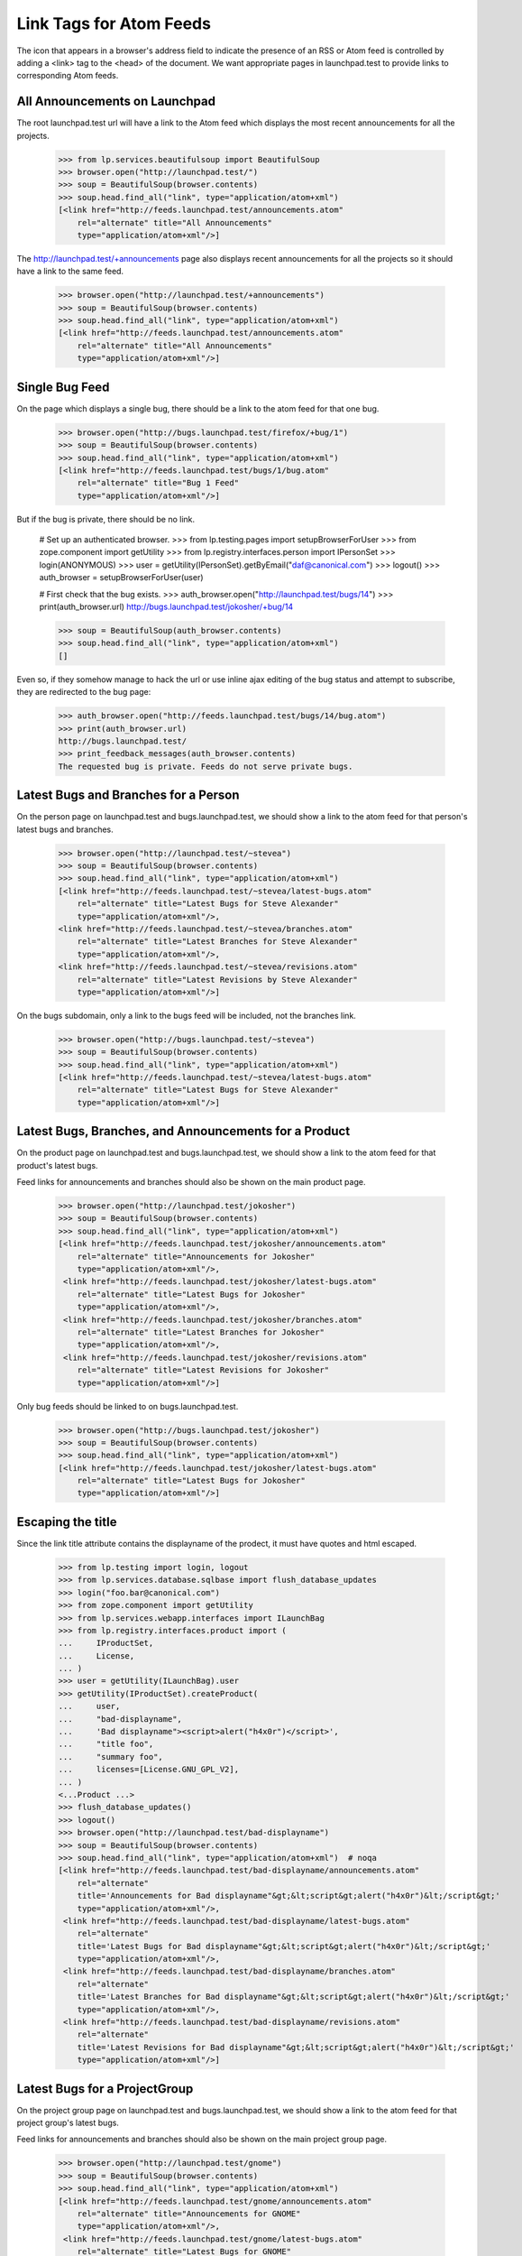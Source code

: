 Link Tags for Atom Feeds
========================

The icon that appears in a browser's address field to indicate the
presence of an RSS or Atom feed is controlled by adding a <link> tag
to the <head> of the document. We want appropriate pages in
launchpad.test to provide links to corresponding Atom feeds.


All Announcements on Launchpad
------------------------------

The root launchpad.test url will have a link to the Atom feed which
displays the most recent announcements for all the projects.

    >>> from lp.services.beautifulsoup import BeautifulSoup
    >>> browser.open("http://launchpad.test/")
    >>> soup = BeautifulSoup(browser.contents)
    >>> soup.head.find_all("link", type="application/atom+xml")
    [<link href="http://feeds.launchpad.test/announcements.atom"
        rel="alternate" title="All Announcements"
        type="application/atom+xml"/>]

The http://launchpad.test/+announcements page also displays recent
announcements for all the projects so it should have a link to the same
feed.

    >>> browser.open("http://launchpad.test/+announcements")
    >>> soup = BeautifulSoup(browser.contents)
    >>> soup.head.find_all("link", type="application/atom+xml")
    [<link href="http://feeds.launchpad.test/announcements.atom"
        rel="alternate" title="All Announcements"
        type="application/atom+xml"/>]

Single Bug Feed
---------------

On the page which displays a single bug, there should be a link to the
atom feed for that one bug.

    >>> browser.open("http://bugs.launchpad.test/firefox/+bug/1")
    >>> soup = BeautifulSoup(browser.contents)
    >>> soup.head.find_all("link", type="application/atom+xml")
    [<link href="http://feeds.launchpad.test/bugs/1/bug.atom"
        rel="alternate" title="Bug 1 Feed"
        type="application/atom+xml"/>]

But if the bug is private, there should be no link.

    # Set up an authenticated browser.
    >>> from lp.testing.pages import setupBrowserForUser
    >>> from zope.component import getUtility
    >>> from lp.registry.interfaces.person import IPersonSet
    >>> login(ANONYMOUS)
    >>> user = getUtility(IPersonSet).getByEmail("daf@canonical.com")
    >>> logout()
    >>> auth_browser = setupBrowserForUser(user)

    # First check that the bug exists.
    >>> auth_browser.open("http://launchpad.test/bugs/14")
    >>> print(auth_browser.url)
    http://bugs.launchpad.test/jokosher/+bug/14

    >>> soup = BeautifulSoup(auth_browser.contents)
    >>> soup.head.find_all("link", type="application/atom+xml")
    []

Even so, if they somehow manage to hack the url or use inline ajax editing of
the bug status and attempt to subscribe, they are redirected to the bug page:

    >>> auth_browser.open("http://feeds.launchpad.test/bugs/14/bug.atom")
    >>> print(auth_browser.url)
    http://bugs.launchpad.test/
    >>> print_feedback_messages(auth_browser.contents)
    The requested bug is private. Feeds do not serve private bugs.

Latest Bugs and Branches for a Person
-------------------------------------

On the person page on launchpad.test and bugs.launchpad.test, we should
show a link to the atom feed for that person's latest bugs and
branches.

    >>> browser.open("http://launchpad.test/~stevea")
    >>> soup = BeautifulSoup(browser.contents)
    >>> soup.head.find_all("link", type="application/atom+xml")
    [<link href="http://feeds.launchpad.test/~stevea/latest-bugs.atom"
        rel="alternate" title="Latest Bugs for Steve Alexander"
        type="application/atom+xml"/>,
    <link href="http://feeds.launchpad.test/~stevea/branches.atom"
        rel="alternate" title="Latest Branches for Steve Alexander"
        type="application/atom+xml"/>,
    <link href="http://feeds.launchpad.test/~stevea/revisions.atom"
        rel="alternate" title="Latest Revisions by Steve Alexander"
        type="application/atom+xml"/>]

On the bugs subdomain, only a link to the bugs feed will be included,
not the branches link.

    >>> browser.open("http://bugs.launchpad.test/~stevea")
    >>> soup = BeautifulSoup(browser.contents)
    >>> soup.head.find_all("link", type="application/atom+xml")
    [<link href="http://feeds.launchpad.test/~stevea/latest-bugs.atom"
        rel="alternate" title="Latest Bugs for Steve Alexander"
        type="application/atom+xml"/>]


Latest Bugs, Branches, and Announcements for a Product
------------------------------------------------------

On the product page on launchpad.test and bugs.launchpad.test, we should
show a link to the atom feed for that product's latest bugs.

Feed links for announcements and branches should also be shown on the
main product page.

    >>> browser.open("http://launchpad.test/jokosher")
    >>> soup = BeautifulSoup(browser.contents)
    >>> soup.head.find_all("link", type="application/atom+xml")
    [<link href="http://feeds.launchpad.test/jokosher/announcements.atom"
        rel="alternate" title="Announcements for Jokosher"
        type="application/atom+xml"/>,
     <link href="http://feeds.launchpad.test/jokosher/latest-bugs.atom"
        rel="alternate" title="Latest Bugs for Jokosher"
        type="application/atom+xml"/>,
     <link href="http://feeds.launchpad.test/jokosher/branches.atom"
        rel="alternate" title="Latest Branches for Jokosher"
        type="application/atom+xml"/>,
     <link href="http://feeds.launchpad.test/jokosher/revisions.atom"
        rel="alternate" title="Latest Revisions for Jokosher"
        type="application/atom+xml"/>]

Only bug feeds should be linked to on bugs.launchpad.test.

    >>> browser.open("http://bugs.launchpad.test/jokosher")
    >>> soup = BeautifulSoup(browser.contents)
    >>> soup.head.find_all("link", type="application/atom+xml")
    [<link href="http://feeds.launchpad.test/jokosher/latest-bugs.atom"
        rel="alternate" title="Latest Bugs for Jokosher"
        type="application/atom+xml"/>]


Escaping the title
------------------

Since the link title attribute contains the displayname of the prodect,
it must have quotes and html escaped.

    >>> from lp.testing import login, logout
    >>> from lp.services.database.sqlbase import flush_database_updates
    >>> login("foo.bar@canonical.com")
    >>> from zope.component import getUtility
    >>> from lp.services.webapp.interfaces import ILaunchBag
    >>> from lp.registry.interfaces.product import (
    ...     IProductSet,
    ...     License,
    ... )
    >>> user = getUtility(ILaunchBag).user
    >>> getUtility(IProductSet).createProduct(
    ...     user,
    ...     "bad-displayname",
    ...     'Bad displayname"><script>alert("h4x0r")</script>',
    ...     "title foo",
    ...     "summary foo",
    ...     licenses=[License.GNU_GPL_V2],
    ... )
    <...Product ...>
    >>> flush_database_updates()
    >>> logout()
    >>> browser.open("http://launchpad.test/bad-displayname")
    >>> soup = BeautifulSoup(browser.contents)
    >>> soup.head.find_all("link", type="application/atom+xml")  # noqa
    [<link href="http://feeds.launchpad.test/bad-displayname/announcements.atom"
        rel="alternate"
        title='Announcements for Bad displayname"&gt;&lt;script&gt;alert("h4x0r")&lt;/script&gt;'
        type="application/atom+xml"/>,
     <link href="http://feeds.launchpad.test/bad-displayname/latest-bugs.atom"
        rel="alternate"
        title='Latest Bugs for Bad displayname"&gt;&lt;script&gt;alert("h4x0r")&lt;/script&gt;'
        type="application/atom+xml"/>,
     <link href="http://feeds.launchpad.test/bad-displayname/branches.atom"
        rel="alternate"
        title='Latest Branches for Bad displayname"&gt;&lt;script&gt;alert("h4x0r")&lt;/script&gt;'
        type="application/atom+xml"/>,
     <link href="http://feeds.launchpad.test/bad-displayname/revisions.atom"
        rel="alternate"
        title='Latest Revisions for Bad displayname"&gt;&lt;script&gt;alert("h4x0r")&lt;/script&gt;'
        type="application/atom+xml"/>]

Latest Bugs for a ProjectGroup
------------------------------

On the project group page on launchpad.test and bugs.launchpad.test, we should
show a link to the atom feed for that project group's latest bugs.

Feed links for announcements and branches should also be shown
on the main project group page.

    >>> browser.open("http://launchpad.test/gnome")
    >>> soup = BeautifulSoup(browser.contents)
    >>> soup.head.find_all("link", type="application/atom+xml")
    [<link href="http://feeds.launchpad.test/gnome/announcements.atom"
        rel="alternate" title="Announcements for GNOME"
        type="application/atom+xml"/>,
     <link href="http://feeds.launchpad.test/gnome/latest-bugs.atom"
        rel="alternate" title="Latest Bugs for GNOME"
        type="application/atom+xml"/>,
     <link href="http://feeds.launchpad.test/gnome/branches.atom"
        rel="alternate" title="Latest Branches for GNOME"
        type="application/atom+xml"/>,
     <link href="http://feeds.launchpad.test/gnome/revisions.atom"
        rel="alternate" title="Latest Revisions for GNOME"
        type="application/atom+xml"/>]

Only bug feeds should be linked to on bugs.launchpad.test.

    >>> browser.open("http://bugs.launchpad.test/gnome")
    >>> soup = BeautifulSoup(browser.contents)
    >>> soup.head.find_all("link", type="application/atom+xml")
    [<link href="http://feeds.launchpad.test/gnome/latest-bugs.atom"
        rel="alternate" title="Latest Bugs for GNOME"
        type="application/atom+xml"/>]

The default view for a project group on bugs.launchpad.test is +bugs. The
default bug listing matches the latest-bugs atom feed, but any search
parameters to this view class may cause them to differ. Since the
project group uses the same view class for both tasks, we should check
that the code does not display the atom feed link here inappropriately.

    >>> browser.open(
    ...     "http://bugs.launchpad.test/gnome/+bugs?"
    ...     "search=Search&field.status=New&field.status=Incomplete"
    ...     "&field.status=Confirmed&field.status=Triaged"
    ...     "&field.status=In+Progress&field.status=Fix+Committed"
    ... )
    >>> soup = BeautifulSoup(browser.contents)
    >>> soup.head.find_all("link", type="application/atom+xml")
    []


Latest Bugs for a Distro
------------------------

On the distro page on launchpad.test and bugs.launchpad.test, we should
show a link to the atom feed for that distro's latest bugs.

An announcements feed link should also be shown on the main distro page.

    >>> browser.open("http://launchpad.test/ubuntu")
    >>> soup = BeautifulSoup(browser.contents)
    >>> soup.head.find_all("link", type="application/atom+xml")
    [<link href="http://feeds.launchpad.test/ubuntu/announcements.atom"
        rel="alternate" title="Announcements for Ubuntu"
        type="application/atom+xml"/>,
     <link href="http://feeds.launchpad.test/ubuntu/latest-bugs.atom"
        rel="alternate" title="Latest Bugs for Ubuntu"
        type="application/atom+xml"/>]

Only bug feeds should be linked to on bugs.launchpad.test.

    >>> browser.open("http://bugs.launchpad.test/ubuntu")
    >>> soup = BeautifulSoup(browser.contents)
    >>> soup.head.find_all("link", type="application/atom+xml")
    [<link href="http://feeds.launchpad.test/ubuntu/latest-bugs.atom"
        rel="alternate" title="Latest Bugs for Ubuntu"
        type="application/atom+xml"/>]


Latest Bugs for a Distroseries
------------------------------

On the distroseries page on bugs.launchpad.test, we should
show a link to the atom feed for that distroseries' latest bugs.

    >>> browser.open("http://bugs.launchpad.test/ubuntu/hoary")
    >>> soup = BeautifulSoup(browser.contents)
    >>> soup.head.find_all("link", type="application/atom+xml")
    [<link
        href="http://feeds.launchpad.test/ubuntu/hoary/latest-bugs.atom"
        rel="alternate" title="Latest Bugs for Hoary"
        type="application/atom+xml"/>]


Latest Bugs for a Product Series
--------------------------------

On the product series page on bugs.launchpad.test, we should
show a link to the atom feed for that product series' latest bugs.

    >>> browser.open("http://bugs.launchpad.test/firefox/1.0")
    >>> soup = BeautifulSoup(browser.contents)
    >>> soup.head.find_all("link", type="application/atom+xml")
    [<link href="http://feeds.launchpad.test/firefox/1.0/latest-bugs.atom"
        rel="alternate" title="Latest Bugs for 1.0"
        type="application/atom+xml"/>]


Latest Bugs for a Source Package
--------------------------------

On the source package page on bugs.launchpad.test, we should
show a link to the atom feed for that source package's latest bugs.

    >>> browser.open("http://bugs.launchpad.test/ubuntu/+source/cnews")
    >>> soup = BeautifulSoup(browser.contents)
    >>> soup.head.find_all("link", type="application/atom+xml")  # noqa
    [<link
        href="http://feeds.launchpad.test/ubuntu/+source/cnews/latest-bugs.atom"
        rel="alternate" title="Latest Bugs for cnews in Ubuntu"
        type="application/atom+xml"/>]


Latest Branches for a ProjectGroup
----------------------------------

On the project group code page on code.launchpad.test, we should show a link
to the atom feed for that project group's latest branches.

    >>> browser.open("http://code.launchpad.test/mozilla")
    >>> soup = BeautifulSoup(browser.contents)
    >>> soup.head.find_all("link", type="application/atom+xml")
    [<link
        href="http://feeds.launchpad.test/mozilla/branches.atom"
        rel="alternate" title="Latest Branches for The Mozilla Project"
        type="application/atom+xml"/>,
     <link
        href="http://feeds.launchpad.test/mozilla/revisions.atom"
        rel="alternate" title="Latest Revisions for The Mozilla Project"
        type="application/atom+xml"/>]


Latest Branches for a Product
-----------------------------

On the project code page on code.launchpad.test, we should show a link
to the atom feed for that product's latest branches.

    >>> browser.open("http://code.launchpad.test/firefox")
    >>> soup = BeautifulSoup(browser.contents)
    >>> soup.head.find_all("link", type="application/atom+xml")
    [<link href="http://feeds.launchpad.test/firefox/branches.atom"
        rel="alternate" title="Latest Branches for Mozilla Firefox"
        type="application/atom+xml"/>,
     <link href="http://feeds.launchpad.test/firefox/revisions.atom"
        rel="alternate"
        title="Latest Revisions for Mozilla Firefox"
        type="application/atom+xml"/>]


Latest Branches for a Person
----------------------------

On a person's code page on code.launchpad.test, we should show a link
to the atom feed for that person's latest branches.

    >>> browser.open("http://code.launchpad.test/~mark")
    >>> soup = BeautifulSoup(browser.contents)
    >>> soup.head.find_all("link", type="application/atom+xml")
    [<link href="http://feeds.launchpad.test/~mark/branches.atom"
        rel="alternate" title="Latest Branches for Mark Shuttleworth"
        type="application/atom+xml"/>,
     <link href="http://feeds.launchpad.test/~mark/revisions.atom"
        rel="alternate" title="Latest Revisions by Mark Shuttleworth"
        type="application/atom+xml"/>]


Latest Revisions on a Branch
----------------------------

On a branch page on code.launchpad.test, we should show a link to the
atom feed for that branch's revisions.

    >>> url = "http://code.launchpad.test/~mark/firefox/release--0.9.1"
    >>> browser.open(url)
    >>> soup = BeautifulSoup(browser.contents)
    >>> soup.head.find_all("link", type="application/atom+xml")  # noqa
    [<link
        href="http://feeds.launchpad.test/~mark/firefox/release--0.9.1/branch.atom"
        rel="alternate"
	title="Latest Revisions for Branch lp://dev/~mark/firefox/release--0.9.1"
        type="application/atom+xml"/>]

But if the branch is private, there should be no link.

    >>> login(ANONYMOUS)
    >>> user = getUtility(IPersonSet).getByEmail("test@canonical.com")
    >>> logout()
    >>> auth_browser = setupBrowserForUser(user)
    >>> auth_browser.open(
    ...     "https://code.launchpad.test/~name12/landscape/feature-x"
    ... )
    >>> soup = BeautifulSoup(auth_browser.contents)
    >>> soup.head.find_all("link", type="application/atom+xml")
    []

Even so, if they somehow manage to hack the url, they are redirected to a page
with an error notification:

    >>> browser.open(
    ...     "http://feeds.launchpad.test/~name12/landscape/feature-x/"
    ...     "branch.atom"
    ... )
    >>> print(browser.url)
    http://code.launchpad.test/
    >>> print_feedback_messages(browser.contents)
    The requested branch is private. Feeds do not serve private branches.
